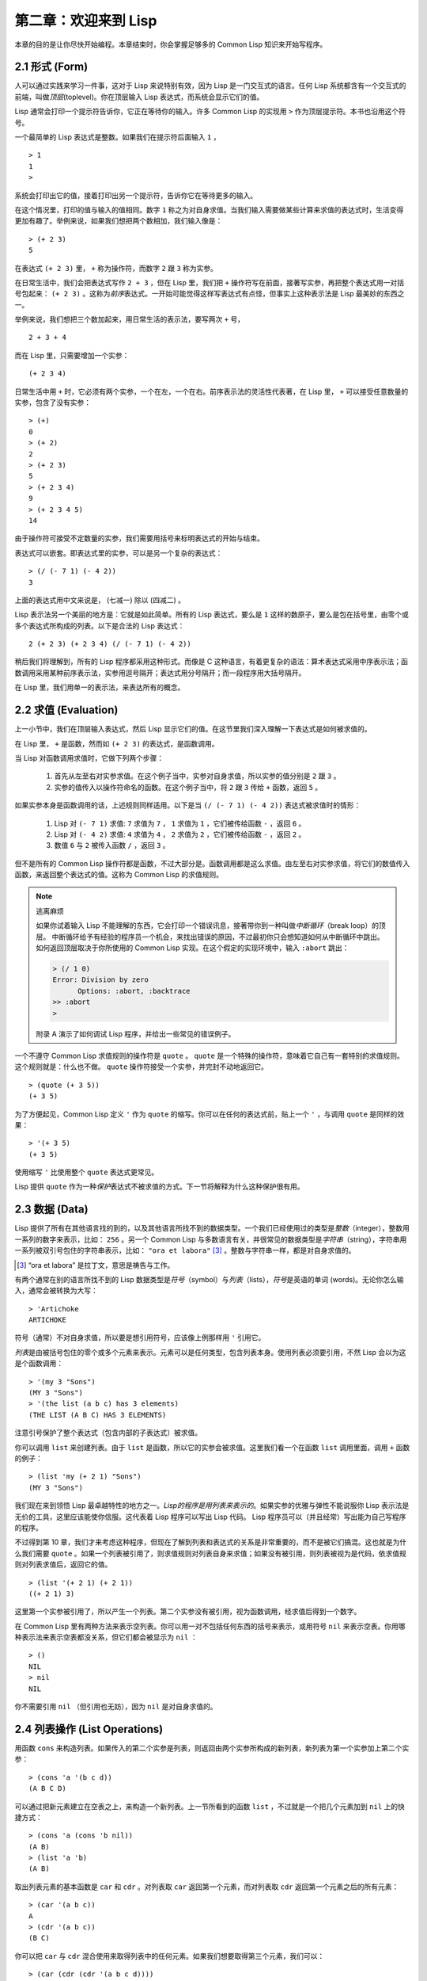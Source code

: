 .. highlight:: cl

第二章：欢迎来到 Lisp
**************************************************

本章的目的是让你尽快开始编程。本章结束时，你会掌握足够多的 Common Lisp 知识来开始写程序。

2.1 形式 (Form)
===================

人可以通过实践来学习一件事，这对于 Lisp 来说特别有效，因为 Lisp 是一门交互式的语言。任何 Lisp 系统都含有一个交互式的前端，叫做\ *顶层*\ (toplevel)。你在顶层输入 Lisp 表达式，而系统会显示它们的值。

Lisp 通常会打印一个提示符告诉你，它正在等待你的输入。许多 Common Lisp 的实现用 ``>`` 作为顶层提示符。本书也沿用这个符号。

一个最简单的 Lisp 表达式是整数。如果我们在提示符后面输入 ``1`` ，

::

  > 1
  1
  >

系统会打印出它的值，接着打印出另一个提示符，告诉你它在等待更多的输入。

在这个情况里，打印的值与输入的值相同。数字 ``1`` 称之为对自身求值。当我们输入需要做某些计算来求值的表达式时，生活变得更加有趣了。举例来说，如果我们想把两个数相加，我们输入像是：

::

  > (+ 2 3)
  5

在表达式 ``(+ 2 3)`` 里， ``+`` 称为操作符，而数字 ``2`` 跟 ``3`` 称为实参。

在日常生活中，我们会把表达式写作 ``2 + 3`` ，但在 Lisp 里，我们把 ``+`` 操作符写在前面，接著写实参，再把整个表达式用一对括号包起来： ``(+ 2 3)`` 。这称为\ *前序*\ 表达式。一开始可能觉得这样写表达式有点怪，但事实上这种表示法是 Lisp 最美妙的东西之一。

举例来说，我们想把三个数加起来，用日常生活的表示法，要写两次 ``+`` 号，

::

  2 + 3 + 4

而在 Lisp 里，只需要增加一个实参：

::

  (+ 2 3 4)

日常生活中用 ``+`` 时，它必须有两个实参，一个在左，一个在右。前序表示法的灵活性代表著，在 Lisp 里， ``+`` 可以接受任意数量的实参，包含了没有实参：

::

  > (+)
  0
  > (+ 2)
  2
  > (+ 2 3)
  5
  > (+ 2 3 4)
  9
  > (+ 2 3 4 5)
  14

由于操作符可接受不定数量的实参，我们需要用括号来标明表达式的开始与结束。

表达式可以嵌套。即表达式里的实参，可以是另一个复杂的表达式：

::

  > (/ (- 7 1) (- 4 2))
  3

上面的表达式用中文来说是， (七减一) 除以 (四减二) 。

Lisp 表示法另一个美丽的地方是：它就是如此简单。所有的 Lisp 表达式，要么是 ``1`` 这样的数原子，要么是包在括号里，由零个或多个表达式所构成的列表。以下是合法的 Lisp 表达式：

::

  2 (+ 2 3) (+ 2 3 4) (/ (- 7 1) (- 4 2))

稍后我们将理解到，所有的 Lisp 程序都采用这种形式。而像是 C 这种语言，有着更复杂的语法：算术表达式采用中序表示法；函数调用采用某种前序表示法，实参用逗号隔开；表达式用分号隔开；而一段程序用大括号隔开。

在 Lisp 里，我们用单一的表示法，来表达所有的概念。

2.2 求值 (Evaluation)
==========================

上一小节中，我们在顶层输入表达式，然后 Lisp 显示它们的值。在这节里我们深入理解一下表达式是如何被求值的。

在 Lisp 里， ``+`` 是函数，然而如 ``(+ 2 3)`` 的表达式，是函数调用。

当 Lisp 对函数调用求值时，它做下列两个步骤：

  1. 首先从左至右对实参求值。在这个例子当中，实参对自身求值，所以实参的值分别是 ``2`` 跟 ``3`` 。
  2. 实参的值传入以操作符命名的函数。在这个例子当中，将 ``2`` 跟 ``3`` 传给 ``+`` 函数，返回 ``5`` 。

如果实参本身是函数调用的话，上述规则同样适用。以下是当 ``(/ (- 7 1) (- 4 2))`` 表达式被求值时的情形：

  1. Lisp 对 ``(- 7 1)`` 求值: ``7`` 求值为 ``7`` ， ``1`` 求值为 ``1`` ，它们被传给函数 ``-`` ，返回 ``6`` 。
  2. Lisp 对 ``(- 4 2)`` 求值: ``4`` 求值为 ``4`` ， ``2`` 求值为 ``2`` ，它们被传给函数 ``-`` ，返回 ``2`` 。
  3. 数值 ``6`` 与 ``2`` 被传入函数 ``/`` ，返回 ``3`` 。

但不是所有的 Common Lisp 操作符都是函数，不过大部分是。函数调用都是这么求值。由左至右对实参求值，将它们的数值传入函数，来返回整个表达式的值。这称为 Common Lisp 的求值规则。

.. note::

  逃离麻烦

  如果你试着输入 Lisp 不能理解的东西，它会打印一个错误讯息，接著带你到一种叫做\ *中断循环*\ （break loop）的顶层。
  中断循环给予有经验的程序员一个机会，来找出错误的原因，不过最初你只会想知道如何从中断循环中跳出。
  如何返回顶层取决于你所使用的 Common Lisp 实现。在这个假定的实现环境中，输入 ``:abort`` 跳出：

  .. code-block:: cl

    > (/ 1 0)
    Error: Division by zero
          Options: :abort, :backtrace
    >> :abort
    >

  附录 A 演示了如何调试 Lisp 程序，并给出一些常见的错误例子。

一个不遵守 Common Lisp 求值规则的操作符是 ``quote`` 。 ``quote`` 是一个特殊的操作符，意味着它自己有一套特别的求值规则。这个规则就是：什么也不做。 ``quote`` 操作符接受一个实参，并完封不动地返回它。

::

   > (quote (+ 3 5))
   (+ 3 5)

为了方便起见，Common Lisp 定义 ``'`` 作为 ``quote`` 的缩写。你可以在任何的表达式前，贴上一个 ``'`` ，与调用 ``quote`` 是同样的效果：

::

   > '(+ 3 5)
   (+ 3 5)

使用缩写 ``'`` 比使用整个 ``quote`` 表达式更常见。

Lisp 提供 ``quote`` 作为一种\ *保护*\ 表达式不被求值的方式。下一节将解释为什么这种保护很有用。

2.3 数据 (Data)
=====================

Lisp 提供了所有在其他语言找的到的，以及其他语言所找不到的数据类型。一个我们已经使用过的类型是\ *整数*\（integer），整数用一系列的数字来表示，比如： ``256`` 。另一个 Common Lisp 与多数语言有关，并很常见的数据类型是\ *字符串*\ （string），字符串用一系列被双引号包住的字符串表示，比如： ``"ora et labora"`` [#]_ 。整数与字符串一样，都是对自身求值的。

.. [#] “ora et labora” 是拉丁文，意思是祷告与工作。

有两个通常在别的语言所找不到的 Lisp 数据类型是\ *符号*\ （symbol）与\ *列表*\ （lists），\ *符号*\ 是英语的单词 (words)。无论你怎么输入，通常会被转换为大写：

::

  > 'Artichoke
  ARTICHOKE

符号（通常）不对自身求值，所以要是想引用符号，应该像上例那样用 ``'`` 引用它。

*列表*\ 是由被括号包住的零个或多个元素来表示。元素可以是任何类型，包含列表本身。使用列表必须要引用，不然 Lisp 会以为这是个函数调用：

::

  > '(my 3 "Sons")
  (MY 3 "Sons")
  > '(the list (a b c) has 3 elements)
  (THE LIST (A B C) HAS 3 ELEMENTS)

注意引号保护了整个表达式（包含内部的子表达式）被求值。

你可以调用 ``list`` 来创建列表。由于 ``list`` 是函数，所以它的实参会被求值。这里我们看一个在函数 ``list`` 调用里面，调用 ``+`` 函数的例子：

::

  > (list 'my (+ 2 1) "Sons")
  (MY 3 "Sons")

我们现在来到领悟 Lisp 最卓越特性的地方之一。\ *Lisp的程序是用列表来表示的*\ 。如果实参的优雅与弹性不能说服你 Lisp 表示法是无价的工具，这里应该能使你信服。这代表着 Lisp 程序可以写出 Lisp 代码。 Lisp 程序员可以（并且经常）写出能为自己写程序的程序。

不过得到第 10 章，我们才来考虑这种程序，但现在了解到列表和表达式的关系是非常重要的，而不是被它们搞混。这也就是为什么我们需要 ``quote`` 。如果一个列表被引用了，则求值规则对列表自身来求值；如果没有被引用，则列表被视为是代码，依求值规则对列表求值后，返回它的值。

::

  > (list '(+ 2 1) (+ 2 1))
  ((+ 2 1) 3)

这里第一个实参被引用了，所以产生一个列表。第二个实参没有被引用，视为函数调用，经求值后得到一个数字。

在 Common Lisp 里有两种方法来表示空列表。你可以用一对不包括任何东西的括号来表示，或用符号 ``nil`` 来表示空表。你用哪种表示法来表示空表都没关系，但它们都会被显示为 ``nil`` ：

::

  > ()
  NIL
  > nil
  NIL

你不需要引用 ``nil`` （但引用也无妨），因为 ``nil`` 是对自身求值的。

2.4 列表操作 (List Operations)
==================================

用函数 ``cons`` 来构造列表。如果传入的第二个实参是列表，则返回由两个实参所构成的新列表，新列表为第一个实参加上第二个实参：

::

  > (cons 'a '(b c d))
  (A B C D)

可以通过把新元素建立在空表之上，来构造一个新列表。上一节所看到的函数 ``list`` ，不过就是一个把几个元素加到 ``nil`` 上的快捷方式：

::

  > (cons 'a (cons 'b nil))
  (A B)
  > (list 'a 'b)
  (A B)

取出列表元素的基本函数是 ``car`` 和 ``cdr`` 。对列表取 ``car`` 返回第一个元素，而对列表取 ``cdr`` 返回第一个元素之后的所有元素：

::

  > (car '(a b c))
  A
  > (cdr '(a b c))
  (B C)

你可以把 ``car`` 与 ``cdr`` 混合使用来取得列表中的任何元素。如果我们想要取得第三个元素，我们可以：

::

  > (car (cdr (cdr '(a b c d))))
  C

不过，你可以用更简单的 ``third`` 来做到同样的事情：

::

  > (third '(a b c d))
  C

2.5 真与假 (Truth)
===========================

在 Common Lisp 里，符号 ``t`` 是表示逻辑 ``真`` 的缺省值。与 ``nil`` 相同， ``t``  也是对自身求值的。如果实参是一个列表，则函数 ``listp`` 返回 ``真`` ：

::

  > (listp '(a b c))
  T

函数的返回值将会被解释成逻辑 ``真`` 或逻辑 ``假`` 时，则称此函数为谓词（\ *predicate*\ ）。在 Common Lisp 里，谓词的名字通常以 ``p`` 结尾。

逻辑 ``假`` 在 Common Lisp 里，用 ``nil`` ，即空表来表示。如果我们传给 ``listp`` 的实参不是列表，则返回 ``nil`` 。

::

  > (listp 27)
  NIL

由于 ``nil`` 在 Common Lisp 里扮演两个角色，如果实参是一个空表，则函数 ``null`` 返回 ``真`` 。

::

  > (null nil)
  T

而如果实参是逻辑 ``假`` ，则函数 ``not`` 返回 ``真`` ：

::

  > (not nil)
  T

``null`` 与 ``not`` 做的是一样的事情。

在 Common Lisp 里，最简单的条件式是 ``if`` 。通常接受三个实参：一个 *test* 表达式，一个 *then* 表达式和一个 *else* 表达式。若 ``test`` 表达式求值为逻辑 ``真`` ，则对 ``then`` 表达式求值，并返回这个值。若 ``test`` 表达式求值为逻辑 ``假`` ，则对 ``else`` 表达式求值，并返回这个值：

::

  > (if (listp '(a b c))
        (+ 1 2)
        (+ 5 6))
  3
  > (if (listp 27)
        (+ 1 2)
        (+ 5 6))
  11

与 ``quote`` 相同， ``if`` 是特殊的操作符。不能用函数来实现，因为实参在函数调用时永远会被求值，而 ``if`` 的特点是，只有最后两个实参的其中一个会被求值。 ``if`` 的最后一个实参是选择性的。如果忽略它的话，缺省值是 ``nil`` ：

::

  > (if (listp 27)
       (+ 1 2))
  NIL

虽然 ``t`` 是逻辑 ``真`` 的缺省表示法，任何非 ``nil`` 的东西，在逻辑的上下文里通通被视为 ``真`` 。

::

  > (if 27 1 2)
  1

逻辑操作符 ``and`` 和 ``or`` 与条件式类似。两者都接受任意数量的实参，但仅对能影响返回值的几个实参求值。如果所有的实参都为 ``真`` （即非 ``nil`` ），那么 ``and`` 会返回最后一个实参的值：

::

   > (and t (+ 1 2))
   3

如果其中一个实参为 ``假`` ，那之后的所有实参都不会被求值。 ``or`` 也是如此，只要碰到一个为 ``真`` 的实参，就停止对之后所有的实参求值。

以上这两个操作符称为\ *宏*\ 。宏和特殊的操作符一样，可以绕过一般的求值规则。第十章解释了如何编写你自己的宏。

2.6 函数 (Functions)
===========================

你可以用 ``defun`` 来定义新函数。通常接受三个以上的实参：一个名字，一组用列表表示的实参，以及一个或多个组成函数体的表达式。我们可能会这样定义 ``third`` ：

::

  > (defun our-third (x)
     (car (cdr (cdr x))))
  OUR-THIRD

第一个实参说明此函数的名称将是 ``our-third`` 。第二个实参，一个列表 ``(x)`` ，说明这个函数会接受一个形参： ``x`` 。这样使用的占位符符号叫做\ *变量*\ 。当变量代表了传入函数的实参时，如这里的 ``x`` ，又被叫做\ *形参*\ 。

定义的剩余部分， ``(car (cdr (cdr x)))`` ，即所谓的函数主体。它告诉 Lisp 该怎么计算此函数的返回值。所以调用一个 ``our-third`` 函数，对于我们作为实参传入的任何 ``x`` ，会返回  ``(car (cdr (cdr x)))``  ：

::

  > (our-third '(a b c d))
  C

既然我们已经讨论过了变量，理解符号是什么就更简单了。符号是变量的名字，符号本身就是以对象的方式存在。这也是为什么符号，必须像列表一样被引用。列表必须被引用，不然会被视为代码。符号必须要被引用，不然会被当作变量。

你可以把函数定义想成广义版的 Lisp 表达式。下面的表达式测试 ``1`` 和 ``4`` 的和是否大于 ``3`` ：

::

  > (> (+ 1 4) 3)
  T

通过将这些数字替换为变量，我们可以写个函数，测试任两数之和是否大于第三个数：

::

  > (defun sum-greater (x y z)
     (> (+ x y) z))
  SUM-GREATER
  > (sum-greater 1 4 3)
  T

Lisp 不对程序、过程以及函数作区别。函数做了所有的事情（事实上，函数是语言的主要部分）。如果你想要把你的函数之一作为主函数（\ *main* function），可以这么做，但平常你就能在顶层中调用任何函数。这表示当你编程时，你可以把程序拆分成一小块一小块地来做调试。

2.7 递归 (Recursion)
===========================

上一节我们所定义的函数，调用了别的函数来帮它们做事。比如 ``sum-greater`` 调用了 ``+`` 和 ``>`` 。函数可以调用任何函数，包括自己。自己调用自己的函数是\ *递归*\ 的。 Common Lisp 函数 ``member`` ，测试某个东西是否为列表的成员。下面是定义成递归函数的简化版：

::

  > (defun our-member (obj lst)
     (if (null lst)
         nil
     (if (eql (car lst) obj)
         lst
         (our-member obj (cdr lst)))))
  OUR-MEMBER

谓词 ``eql`` 测试它的两个实参是否相等；此外，这个定义的所有东西我们之前都学过了。下面是运行的情形：

::

  > (our-member 'b '(a b c))
  (B C)
  > (our-member 'z '(a b c))
  NIL

下面是 ``our-member`` 的定义对应到英语的描述。为了知道一个对象 ``obj`` 是否为列表 ``lst`` 的成员，我们

  1. 首先检查 ``lst`` 列表是否为空列表。如果是空列表，那 ``obj`` 一定不是它的成员，结束。
  2. 否则，若 ``obj`` 是列表的第一个元素时，则它是列表的成员。
  3. 不然只有当 ``obj`` 是列表其余部分的元素时，它才是列表的成员。

当你想要了解递归函数是怎么工作时，把它翻成这样的叙述有助于你理解。

起初，许多人觉得递归函数很难理解。大部分的理解难处，来自于对函数使用了错误的比喻。人们倾向于把函数理解为某种机器。原物料像实参一样抵达；某些工作委派给其它函数；最后组装起来的成品，被作为返回值运送出去。如果我们用这种比喻来理解函数，那递归就自相矛盾了。机器怎可以把工作委派给自己？它已经在忙碌中了。

较好的比喻是，把函数想成一个处理的过程。在过程里，递归是在自然不过的事情了。日常生活中我们经常看到递归的过程。举例来说，假设一个历史学家，对欧洲历史上的人口变化感兴趣。研究文献的过程很可能是：

  1. 取得一个文献的复本
  2. 寻找关于人口变化的资讯
  3. 如果这份文献提到其它可能有用的文献，研究它们。

过程是很容易理解的，而且它是递归的，因为第三个步骤可能带出一个或多个同样的过程。

所以，别把 ``our-member`` 想成是一种测试某个东西是否为列表成员的机器。而是把它想成是，决定某个东西是否为列表成员的规则。如果我们从这个角度来考虑函数，那么递归的矛盾就不复存在了。

2.8 阅读 Lisp (Reading Lisp)
==============================

上一节我们所定义的 ``our-member`` 以五个括号结尾。更复杂的函数定义更可能以七、八个括号结尾。刚学 Lisp 的人看到这么多括号会感到气馁。这叫人怎么读这样的程序，更不用说编了？怎么知道哪个括号该跟哪个匹配？

答案是，你不需要这么做。 Lisp 程序员用缩排来阅读及编写程序，而不是括号。当他们在写程序时，他们让文字编辑器显示哪个括号该与哪个匹配。任何好的文字编辑器，特别是 Lisp 系统自带的，都应该能做到括号匹配（paren-matching）。在这种编辑器中，当你输入一个括号时，编辑器指出与其匹配的那一个。如果你的编辑器不能匹配括号，别用了，想想如何让它做到，因为没有这个功能，你根本不可能编 Lisp 程序 [1]_ 。

有了好的编辑器之后，括号匹配不再会是问题。而且由于 Lisp 缩排有通用的惯例，阅读程序也不是个问题。因为所有人都使用一样的习惯，你可以忽略那些括号，通过缩排来阅读程序。

任何有经验的 Lisp 黑客，会发现如果是这样的 ``our-member`` 的定义很难阅读：

::

  (defun our-member (obj lst) (if (null lst) nil (if
  (eql (car lst) obj) lst (our-member obj (cdr lst)))))

但如果程序适当地缩排时，他就没有问题了。可以忽略大部分的括号而仍能读懂它：

::

  defun our-member (obj lst)
   if null lst
      nil
      if eql (car lst) obj
         lst
         our-member obj (cdr lst)

事实上，这是你在纸上写 Lisp 程序的实用方法。等输入程序至计算机的时候，可以利用编辑器匹配括号的功能。

2.9 输入输出 (Input and Output)
================================

到目前为止，我们已经利用顶层偷偷使用了 I/O 。对实际的交互程序来说，这似乎还是不太够。在这一节，我们来看几个输入输出的函数。

最普遍的 Common Lisp 输出函数是 ``format`` 。接受两个或两个以上的实参，第一个实参决定输出要打印到哪里，第二个实参是字符串模版，而剩余的实参，通常是要插入到字符串模版，用打印表示法（printed representation）所表示的对象。下面是一个典型的例子：

::

  > (format t "~A plus ~A equals ~A. ~%" 2 3 (+ 2 3))
  2 plus 3 equals 5.
  NIL

注意到有两个东西被打印出来。第一行是 ``format`` 印出来的。第二行是调用 ``format`` 函数的返回值，就像平常顶层会打印出来的一样。通常像 ``format`` 这种函数不会直接在顶层调用，而是在程序内部里使用，所以返回值不会被看到。

``format`` 的第一个实参 ``t`` ，表示输出被送到缺省的地方去。通常是顶层。第二个实参是一个用作输出模版的字符串。在这字符串里，每一个 ``~A`` 表示了被填入的位置，而 ``~%`` 表示一个换行。这些被填入的位置依序由后面的实参填入。

标准的输入函数是 ``read`` 。当没有实参时，会读取缺省的位置，通常是顶层。下面这个函数，提示使用者输入，并返回任何输入的东西：

::

  (defun askem (string)
   (format t "~A" string)
   (read))

它的行为如下：

::

  > (askem "How old are you?")
  How old are you?29

  29

记住 ``read`` 会一直永远等在这里，直到你输入了某些东西，并且（通常要）按下回车。因此，不打印明确的提示信息是很不明智的，程序会给人已经死机的印象，但其实它是在等待输入。

第二件关于 ``read`` 所需要知道的事是，它很强大： ``read`` 是一个完整的 Lisp 解析器（parser）。不仅是可以读入字符，然后当作字符串返回它们。它解析它所读入的东西，并返回产生出来的 Lisp 对象。在上述的例子，它返回一个数字。

``askem`` 的定义虽然很短，但体现出一些我们在之前的函数没看过的东西。函数主体可以有不只一个表达式。函数主体可以有任意数量的表达式。当函数被调用时，会依序求值，函数会返回最后一个的值。

在之前的每一节中，我们坚持所谓“纯粹的” Lisp ── 即没有副作用的 Lisp 。副作用是指，表达式被求值后，对外部世界的状态做了某些改变。当我们对一个如 ``(+ 1 2)`` 这样纯粹的 Lisp 表达式求值时，没有产生副作用。它只返回一个值。但当我们调用 ``format`` 时，它不仅返回值，还印出了某些东西。这就是一种副作用。

当我们想要写没有副作用的程序时，则定义多个表达式的函数主体就没有意义了。最后一个表达式的值，会被当成函数的返回值，而之前表达式的值都被舍弃了。如果这些表达式没有副作用，你没有任何理由告诉 Lisp ，为什么要去对它们求值。

2.10 变量 (Variables)
===================================

``let`` 是一个最常用的 Common Lisp 的操作符之一，它让你引入新的局部变量（local variable）：

::

   > (let ((x 1) (y 2))
        (+ x y))
   3

一个 ``let`` 表达式有两个部分。第一个部分是一组创建新变量的指令，指令的形式为 *(variable expression)* 。每一个变量会被赋予相对应表达式的值。上述的例子中，我们创造了两个变量， ``x`` 和 ``y`` ，分别被赋予初始值 ``1`` 和 ``2`` 。这些变量只在 ``let`` 的函数体内有效。

一组变量与数值之后，是一个有表达式的函数体，表达式依序被求值。但这个例子里，只有一个表达式，调用 ``+`` 函数。最后一个表达式的求值结果作为 ``let`` 的返回值。以下是一个用 ``let`` 所写的，更有选择性的 ``askem`` 函数：

::

  (defun ask-number ()
   (format t "Please enter a number. ")
   (let ((val (read)))
     (if (numberp val)
         val
         (ask-number))))

这个函数创建了变量 ``val`` 来储存 ``read`` 所返回的对象。因为它知道该如何处理这个对象，函数可以先观察你的输入，再决定是否返回它。你可能猜到了， ``numberp`` 是一个谓词，测试它的实参是否为数字。

如果使用者不是输入一个数字， ``ask-number`` 会持续调用自己。最后得到一个只接受数字的函数：

::

  > (ask-number)
  Please enter a number. a
  Please enter a number. (ho hum)
  Please enter a number. 52
  52

我们已经看过的这些变量都叫做局部变量。它们只在特定的上下文里有效。另外还有一种变量叫做全局变量（global variable），是在任何地方都是可视的。 [2]_

你可以给 ``defparameter`` 传入符号和值，来创建一个全局变量：

::

  > (defparameter *glob* 99)
  *GLOB*

全局变量在任何地方都可以存取，除了在定义了相同名字的区域变量的表达式里。为了避免这种情形发生，通常我们在给全局变量命名时，以星号作开始与结束。刚才我们创造的变量可以念作 “星-glob-星” (star-glob-star)。

你也可以用 ``defconstant`` 来定义一个全局的常量：

::

  (defconstant limit (+ *glob* 1))

我们不需要给常量一个独一无二的名字，因为如果有相同名字存在，就会有错误产生 (error)。如果你想要检查某些符号，是否为一个全局变量或常量，使用 ``boundp`` 函数：

::

  > (boundp '*glob*)
  T

2.11 赋值 (Assignment)
================================

在 Common Lisp 里，最普遍的赋值操作符（assignment operator）是 ``setf`` 。可以用来给全局或局部变量赋值：

::

  > (setf *glob* 98)
  98
  > (let ((n 10))
     (setf n 2)
     n)
  2

如果 ``setf`` 的第一个实参是符号（symbol），且符号不是某个局部变量的名字，则 ``setf`` 把这个符号设为全局变量：

::

  > (setf x (list 'a 'b 'c))
  (A B C)

也就是说，通过赋值，你可以隐式地创建全局变量。
不过，一般来说，还是使用 ``defparameter`` 明确地创建全局变量比较好。

你不仅可以给变量赋值。传入 ``setf`` 的第一个实参，还可以是表达式或变量名。在这种情况下，第二个实参的值被插入至第一个实参所引用的位置：

::

  > (setf (car x) 'n)
  N
  > x
  (N B C)

``setf`` 的第一个实参几乎可以是任何引用到特定位置的表达式。所有这样的操作符在附录 D 中被标注为 “可设置的”（“settable”）。你可以给 ``setf`` 传入（偶数）个实参。一个这样的表达式

::

  (setf a 'b
        c 'd
        e 'f)

等同于依序调用三个单独的 ``setf`` 函数：

::

   (setf a 'b)
   (setf c 'd)
   (setf e 'f)

2.12 函数式编程 (Functional Programming)
=============================================

函数式编程意味着撰写利用返回值而工作的程序，而不是修改东西。它是 Lisp 的主流范式。大部分 Lisp 的内置函数被调用是为了取得返回值，而不是副作用。

举例来说，函数 ``remove`` 接受一个对象和一个列表，返回不含这个对象的新列表：

::

  > (setf lst '(c a r a t))
  (C A R A T)
  > (remove 'a lst)
  (C R T)

为什么不干脆说 ``remove`` 从列表里移除一个对象？因为它不是这么做的。原来的表没有被改变：

::

  > lst
  (C A R A T)

若你真的想从列表里移除某些东西怎么办？在 Lisp 通常你这么做，把这个列表当作实参，传入某个函数，并使用 ``setf`` 来处理返回值。要移除所有在列表 ``x`` 的 ``a`` ，我们可以说：

::

  (setf x (remove 'a x))

函数式编程本质上意味着避免使用如 ``setf`` 的函数。起初可能觉得这根本不可能，更遑论去做了。怎么可以只凭返回值来建立程序？

完全不用到副作用是很不方便的。然而，随着你进一步阅读，会惊讶地发现需要用到副作用的地方很少。副作用用得越少，你就更上一层楼。

函数式编程最重要的优点之一是，它允许交互式测试（interactive testing）。在纯函数式的程序里，你可以测试每个你写的函数。如果它返回你预期的值，你可以有信心它是对的。这额外的信心，集结起来，会产生巨大的差别。当你改动了程序里的任何一个地方，会得到即时的改变。而这种即时的改变，使我们有一种新的编程风格。类比于电话与信件，让我们有一种新的通讯方式。

2.13 迭代 (Iteration)
=========================

当我们想重复做一些事情时，迭代比递归来得更自然。典型的例子是用迭代来产生某种表格。这个函数

::

  (defun show-squares (start end)
    (do ((i start (+ i 1)))
        ((> i end) 'done)
      (format t "~A ~A~%" i (* i i))))

列印从 ``start`` 到 ``end`` 之间的整数的平方：

::

  > (show-squares 2 5)
  2 4
  3 9
  4 16
  5 25
  DONE

``do`` 宏是 Common Lisp 里最基本的迭代操作符。和 ``let`` 类似， ``do`` 可以创建变量，而第一个实参是一组变量的规格说明列表。每个元素可以是以下的形式

::

  (variable initial update)

其中 *variable* 是一个符号， *initial* 和 *update* 是表达式。最初每个变量会被赋予 *initial* 表达式的值；每一次迭代时，会被赋予 *update* 表达式的值。在 ``show-squares`` 函数里， ``do`` 只创建了一个变量 ``i`` 。第一次迭代时， ``i`` 被赋与 ``start`` 的值，在接下来的迭代里， ``i`` 的值每次增加 ``1`` 。

第二个传给 ``do`` 的实参可包含一个或多个表达式。第一个表达式用来测试迭代是否结束。在上面的例子中，测试表达式是 ``(> i end)`` 。接下来在列表中的表达式会依序被求值，直到迭代结束。而最后一个值会被当作 ``do`` 的返回值来返回。所以 ``show-squares`` 总是返回 ``done`` 。

``do`` 的剩余参数组成了循环的函数体。在每次迭代时，函数体会依序被求值。在每次迭代过程里，变量被更新，检查终止测试条件，接著（若测试失败）求值函数体。

作为对比，以下是递归版本的 ``show-squares`` ：

::

  (defun show-squares (i end)
     (if (> i end)
       'done
       (progn
         (format t "~A ~A~%" i (* i i))
         (show-squares (+ i 1) end))))

唯一的新东西是 ``progn`` 。 ``progn`` 接受任意数量的表达式，依序求值，并返回最后一个表达式的值。

为了处理某些特殊情况， Common Lisp 有更简单的迭代操作符。举例来说，要遍历列表的元素，你可能会使用 ``dolist`` 。以下函数返回列表的长度：

::

  (defun our-length (lst)
    (let ((len 0))
      (dolist (obj lst)
        (setf len (+ len 1)))
      len))

这里 ``dolist`` 接受这样形式的实参\ *(variable expression)*\ ，跟着一个具有表达式的函数主体。函数主体会被求值，而变量相继与表达式所返回的列表元素绑定。因此上面的循环说，对于列表 ``lst`` 里的每一个 ``obj`` ，递增 ``len`` 。很显然这个函数的递归版本是：

::

  (defun our-length (lst)
   (if (null lst)
       0
       (+ (our-length (cdr lst)) 1)))

也就是说，如果列表是空表，则长度为 ``0`` ；否则长度就是对列表取 ``cdr`` 的长度加一。递归版本的 ``our-length`` 比较易懂，但由于它不是尾递归（tail-recursive）的形式 (见 13.2 节)，效率不是那么高。

2.14 函数作为对象 (Functions as Objects)
==========================================

函数在 Lisp 里，和符号、字符串或列表一样，是稀松平常的对象。如果我们把函数的名字传给 ``function`` ，它会返回相关联的对象。和 ``quote`` 类似， ``function`` 是一个特殊操作符，所以我们无需引用（quote）它的实参：

::

   > (function +)
   #<Compiled-Function + 17BA4E>

这看起来很奇怪的返回值，是在典型的 Common Lisp 实现里，函数可能的打印表示法。

到目前为止，我们仅讨论过，不管是 Lisp 打印它们，还是我们输入它们，看起来都是一样的对象。但这个惯例对函数不适用。一个像是 ``+`` 的内置函数 ，在内部可能是一段机器语言代码（machine language code）。每个 Common Lisp 实现，可以选择任何它喜欢的外部表示法（external representation）。

如同我们可以用 ``'`` 作为 ``quote`` 的缩写，也可以用 ``#'`` 作为 ``function`` 的缩写：

::

  > #'+
  #<Compiled-Function + 17BA4E>

这个缩写称之为升引号（sharp-quote）。

和别种对象类似，可以把函数当作实参传入。有个接受函数作为实参的函数是 ``apply`` 。``apply`` 接受一个函数和实参列表，并返回把传入函数应用在实参列表的结果：

::

  > (apply #'+ '(1 2 3))
  6
  > (+ 1 2 3)
  6

``apply`` 可以接受任意数量的实参，只要最后一个实参是列表即可：

::

  > (apply #'+ 1 2 '(3 4 5))
  15

函数 ``funcall`` 做的是一样的事情，但不需要把实参包装成列表。

::

   > (funcall #'+ 1 2 3)
   6

.. note::

   什么是 ``lambda`` ？

   ``lambda`` 表达式里的 ``lambda`` 不是一个操作符。而只是个符号。
   在早期的 Lisp 方言里， ``lambda`` 存在的原因是：由于函数在内部是用列表来表示，
   因此辨别列表与函数的方法，就是检查第一个元素是否为 ``lambda`` 。

   在 Common Lisp 里，你可以用列表来表达函数，
   函数在内部会被表示成独特的函数对象。因此不再需要 `lambda` 了。
   如果需要把函数记为

    .. code-block:: cl

      ((x) (+ x 100))

   而不是

    .. code-block:: cl

      (lambda (x) (+ x 100))

   也是可以的。

   但 Lisp 程序员习惯用符号 ``lambda`` ，来撰写函数，
   因此 Common Lisp 为了传统，而保留了 ``lambda`` 。

``defun`` 宏，创建一个函数并给函数命名。但函数不需要有名字，而且我们不需要 ``defun`` 来定义他们。和大多数的 Lisp 对象一样，我们可以直接引用函数。

要直接引用整数，我们使用一系列的数字；要直接引用一个函数，我们使用所谓的\ *lambda 表达式*\ 。一个 ``lambda`` 表达式是一个列表，列表包含符号 ``lambda`` ，接著是形参列表，以及由零个或多个表达式所组成的函数体。

下面的 ``lambda`` 表达式，表示一个接受两个数字并返回两者之和的函数：

::

  (lambda (x y)
   (+ x y))

列表 ``(x y)`` 是形参列表，跟在它后面的是函数主体。

一个 ``lambda`` 表达式可以作为函数名。和普通的函数名称一样， lambda 表达式也可以是函数调用的第一个元素，

::

  > ((lambda (x) (+ x 100)) 1)
  101

而通过在 ``lambda`` 表达式前面贴上 ``#'`` ，我们得到对应的函数，

::

  > (funcall #'(lambda (x) (+ x 100))
            1)

``lambda`` 表示法除上述用途以外，还允许我们使用匿名函数。

2.15 类型 (Types)
=========================

Lisp 处理类型的方法非常灵活。在很多语言里，变量是有类型的，得声明变量的类型才能使用它。在 Common Lisp 里，数值才有类型，而变量没有。你可以想像每个对象，都贴有一个标明其类型的标签。这种方法叫做\ *显式类型*\ （\ *manifest typing*\ ）。你不需要声明变量的类型，因为变量可以存放任何类型的对象。

虽然从来不需要声明类型，但出于效率的考量，你可能会想要声明变量的类型。类型声明在第 13.3 节时讨论。

Common Lisp 的内置类型，组成了一个类别的层级。对象总是不止属于一个类型。举例来说，数字 27 的类型，依普遍性的增加排序，依序是 ``fixnum`` 、 ``integer`` 、 ``rational`` 、 ``real`` 、 ``number`` 、 ``atom`` 和 ``t`` 类型。（数值类型将在第 9 章讨论。）类型 ``t`` 是所有类型的基类（supertype）。所以每个对象都属于 ``t`` 类型。

函数 ``typep`` 接受一个对象和一个类型，然后判定对象是否为该类型，是的话就返回真：

::

  > (typep 27 'integer)
  T

我们会在遇到各式内置类型时来讨论它们。

2.16 展望 (Looking Forward)
==================================

本章仅谈到 Lisp 的表面。然而，一种非比寻常的语言形象开始出现了。首先，这个语言用单一的语法，来表达所有的程序结构。语法基于列表，列表是一种 Lisp 对象。函数本身也是 Lisp 对象，函数能用列表来表示。而 Lisp 本身就是 Lisp 程序。几乎所有你定义的函数，与内置的 Lisp 函数没有任何区别。

如果你对这些概念还不太了解，不用担心。 Lisp 介绍了这么多新颖的概念，在你能驾驭它们之前，得花时间去熟悉它们。不过至少要了解一件事：在这些概念当中，有着优雅到令人吃惊的概念。

`Richard Gabriel <http://en.wikipedia.org/wiki/Richard_P._Gabriel>`_ 曾经半开玩笑的说， C 是拿来写 Unix 的语言。我们也可以说， Lisp 是拿来写 Lisp 的语言。但这是两种不同的论述。一个可以用自己编写的语言和一种适合编写某些特定类型应用的语言，是有着本质上的不同。这开创了新的编程方法：你不但在语言之中编程，还把语言改善成适合程序的语言。如果你想了解 Lisp 编程的本质，理解这个概念是个好的开始。

Chapter 2 总结 (Summary)
================================

1. Lisp 是一种交互式语言。如果你在顶层输入一个表达式， Lisp 会显示它的值。

2. Lisp 程序由表达式组成。表达式可以是原子，或一个由操作符跟着零个或多个实参的列表。前序表示法代表操作符可以有任意数量的实参。

3. Common Lisp 函数调用的求值规则： 依序对实参从左至右求值，接著把它们的值传入由操作符表示的函数。 ``quote`` 操作符有自己的求值规则，它完封不动地返回实参。

4. 除了一般的数据类型， Lisp 还有符号跟列表。由于 Lisp 程序是用列表来表示的，很轻松就能写出能编程的程序。

5. 三个基本的列表函数是 ``cons`` ，它创建一个列表； ``car`` ，它返回列表的第一个元素；以及 ``cdr`` ，它返回第一个元素之后的所有东西。

6. 在 Common Lisp 里， ``t`` 表示逻辑 ``真`` ，而 ``nil`` 表示逻辑 ``假`` 。在逻辑的上下文里，任何非 ``nil`` 的东西都视为 ``真`` 。基本的条件式是 ``if`` 。 ``and`` 与 ``or`` 是相似的条件式。

7. Lisp 主要由函数所组成。可以用 ``defun`` 来定义新的函数。

8. 自己调用自己的函数是递归的。一个递归函数应该要被想成是过程，而不是机器。

9. 括号不是问题，因为程序员通过缩排来阅读与编写 Lisp 程序。

10. 基本的 I/O 函数是 ``read`` ，它包含了一个完整的 Lisp 语法分析器，以及 ``format`` ，它通过字符串模板来产生输出。

11. 你可以用 ``let`` 来创造新的局部变量，用 ``defparameter`` 来创造全局变量。

12. 赋值操作符是 ``setf`` 。它的第一个实参可以是一个表达式。

13. 函数式编程代表避免产生副作用，也是 Lisp 的主导思维。

14. 基本的迭代操作符是 ``do`` 。

15. 函数是 Lisp 的对象。可以被当成实参传入，并且可以用 lambda 表达式来表示。

16. 在 Lisp 里，是数值才有类型，而不是变量。

Chapter 2 习题 (Exercises)
==================================

1. 描述下列表达式求值之后的结果：

::

  (a) (+ (- 5 1) (+ 3 7))

  (b) (list 1 (+ 2 3))

  (c) (if (listp 1) (+ 1 2) (+ 3 4))

  (d) (list (and (listp 3) t) (+ 1 2))

2. 给出 3 种不同表示 ``(a b c)`` 的 ``cons 表达式`` 。

3. 使用 ``car`` 与 ``cdr`` 来定义一个函数，返回一个列表的第四个元素。

4. 定义一个函数，接受两个实参，返回两者当中较大的那个。

5. 这些函数做了什么？

::

  (a) (defun enigma (x)
        (and (not (null x))
             (or (null (car x))
                 (enigma (cdr x)))))

  (b) (defun mystery (x y)
        (if (null y)
            nil
            (if (eql (car y) x)
                0
                (let ((z (mystery x (cdr y))))
                  (and z (+ z 1))))))

6. 下列表达式， ``x`` 该是什么，才会得到相同的结果？

::

  (a) > (car (x (cdr '(a (b c) d))))
      B
  (b) > (x 13 (/ 1 0))
      13
  (c) > (x #'list 1 nil)
      (1)


7. 只使用本章所介绍的操作符，定义一个函数，它接受一个列表作为实参，如果有一个元素是列表时，就返回真。

8. 给出函数的迭代与递归版本：

(a) 接受一个正整数，并打印出数字数量的点。

(b) 接受一个列表，并返回 ``a`` 在列表里所出现的次数。

9. 一位朋友想写一个函数，返回列表里所有非 ``nil`` 元素的和。他写了此函数的两个版本，但两个都不能工作。请解释每一个的错误在哪里，并给出正确的版本。

::

  (a) (defun summit (lst)
        (remove nil lst)
        (apply #'+ lst))

  (b) (defun summit (lst)
        (let ((x (car lst)))
          (if (null x)
              (summit (cdr lst))
              (+ x (summit (cdr lst))))))

.. rubric:: 脚注


.. [1] 在 vi，你可以用 :set sm 来启用括号匹配。在 Emacs，M-x lisp-mode 是一个启用的好方法。

.. [2] 真正的区别是词法变量（lexical）与特殊变量（special variable），但到第六章才会讨论这个主题。


